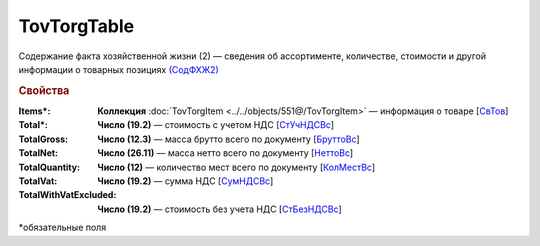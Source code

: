 TovTorgTable
========================

Содержание факта хозяйственной жизни (2) — сведения об ассортименте, количестве, стоимости и другой информации о товарных позициях `(СодФХЖ2) <https://normativ.kontur.ru/document?moduleId=1&documentId=339634&rangeId=5888462>`_

.. rubric:: Свойства

:Items\*:
  **Коллекция** :doc:`TovTorgItem <../../objects/551@/TovTorgItem>` — информация о товаре [`СвТов <https://normativ.kontur.ru/document?moduleId=1&documentId=339634&rangeId=5888621>`_]

:Total\*:
  **Число (19.2)** — стоимость с учетом НДС [`СтУчНДСВс <https://normativ.kontur.ru/document?moduleId=1&documentId=339634&rangeId=5888847>`_]

:TotalGross:
  **Число (12.3)** — масса брутто всего по документу [`БруттоВс <https://normativ.kontur.ru/document?moduleId=1&documentId=339634&rangeId=5888704>`_]

:TotalNet:
  **Число (26.11)** — масса нетто всего по документу [`НеттоВс <https://normativ.kontur.ru/document?moduleId=1&documentId=339634&rangeId=5888749>`_]

:TotalQuantity: 
  **Число (12)** — количество мест всего по документу [`КолМестВс <https://normativ.kontur.ru/document?moduleId=1&documentId=339634&rangeId=5888670>`_]

:TotalVat:
  **Число (19.2)** — сумма НДС [`СумНДСВс <https://normativ.kontur.ru/document?moduleId=1&documentId=339634&rangeId=5888826>`_]
 
:TotalWithVatExcluded:
  **Число (19.2)** — стоимость без учета НДС [`СтБезНДСВс <https://normativ.kontur.ru/document?moduleId=1&documentId=339634&rangeId=5888788>`_]


\*обязательные поля